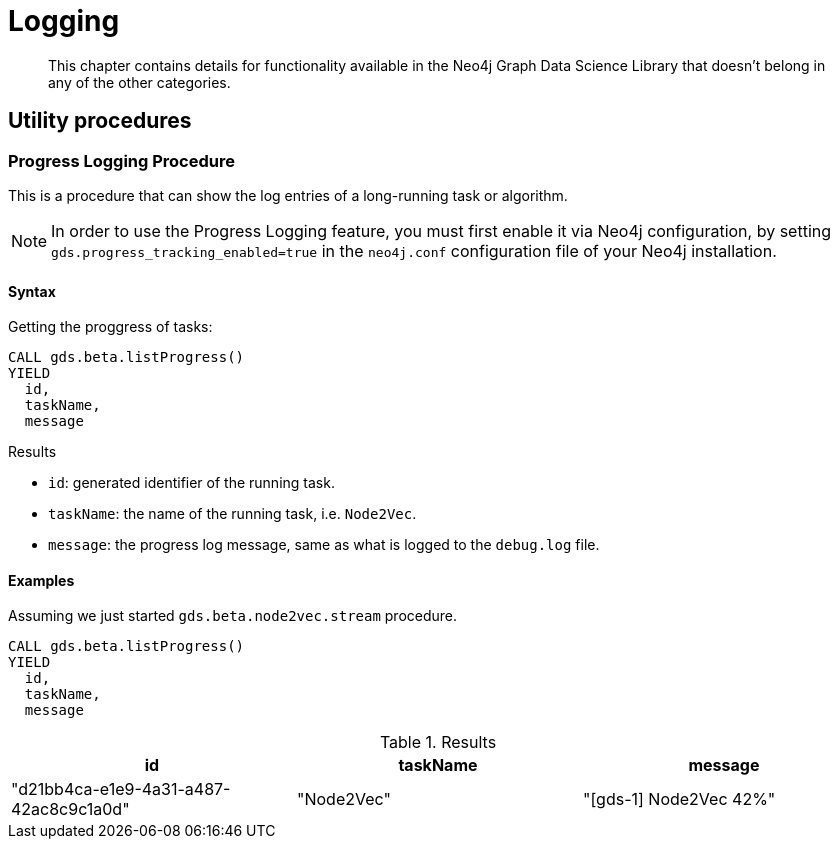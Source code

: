 [[logging]]
= Logging

[abstract]
--
This chapter contains details for functionality available in the Neo4j Graph Data Science Library that doesn't belong in any of the other categories.
--

== Utility procedures

[.beta]
=== Progress Logging Procedure

This is a procedure that can show the log entries of a long-running task or algorithm.

[NOTE]
====
In order to use the Progress Logging feature, you must first enable it via Neo4j configuration,
by setting `gds.progress_tracking_enabled=true` in the `neo4j.conf` configuration file of your Neo4j installation.
====

==== Syntax

.Getting the proggress of tasks:
[source, cypher, role=noplay]
----
CALL gds.beta.listProgress()
YIELD
  id,
  taskName,
  message
----

.Results
* `id`: generated identifier of the running task.
* `taskName`: the name of the running task, i.e. `Node2Vec`.
* `message`: the progress log message, same as what is logged to the `debug.log` file.

==== Examples

Assuming we just started `gds.beta.node2vec.stream` procedure.

[source, cypher, role=noplay]
----
CALL gds.beta.listProgress()
YIELD
  id,
  taskName,
  message
----

.Results
[opts="header"]
|===
| id                                     | taskName   | message
| "d21bb4ca-e1e9-4a31-a487-42ac8c9c1a0d" | "Node2Vec" | "[gds-1] Node2Vec 42%"
|===
